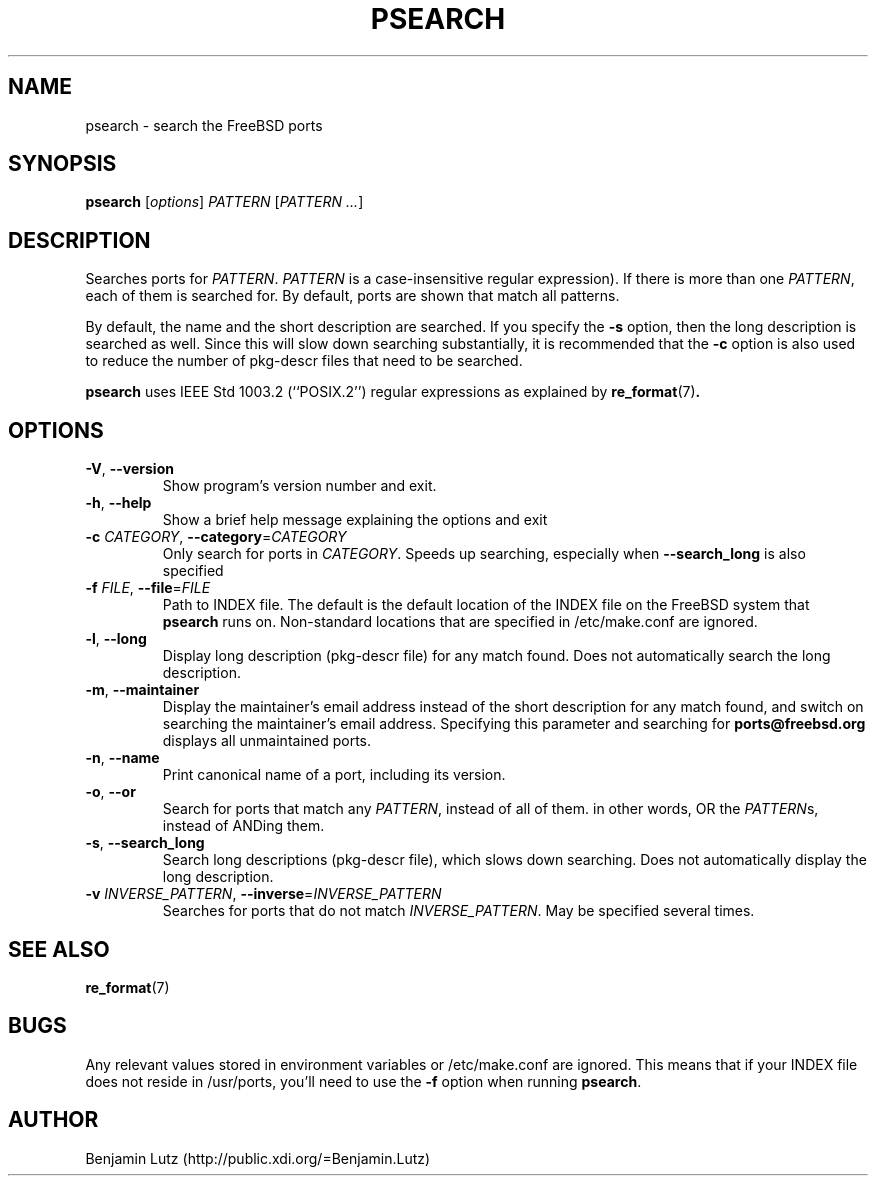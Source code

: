 .TH PSEARCH "1" "June 2012" "psearch 2.0.2"
.SH NAME
psearch \- search the FreeBSD ports
.SH SYNOPSIS
\fBpsearch\fR [\fIoptions\fR] \fIPATTERN\fR [\fIPATTERN\fR \fI...\fR]
.SH DESCRIPTION
Searches ports for \fIPATTERN\fR. \fIPATTERN\fR is a case\-insensitive regular expression).
If there is more than one \fIPATTERN\fR, each of them is searched for. By default,
ports are shown that match all patterns.
.PP
By default, the name and the short description are
searched. If you specify the \fB\-s\fR option, then the long description is searched
as well. Since this will slow down searching substantially, it is recommended that
the \fB\-c\fR option is also used to reduce the number of pkg-descr files that need
to be searched.
.PP
\fBpsearch\fR uses IEEE Std 1003.2 (``POSIX.2'') regular expressions as explained by 
.BR re_format (7) .
.SH OPTIONS
.TP
\fB\-V\fR, \fB\-\-version\fR
Show program's version number and exit.
.TP
\fB\-h\fR, \fB\-\-help\fR
Show a brief help message explaining the options and exit
.TP
\fB\-c\fR \fICATEGORY\fR, \fB\-\-category\fR=\fICATEGORY\fR
Only search for ports in \fICATEGORY\fR. Speeds up searching,
especially when \fB\-\-search_long\fR is also specified
.TP
\fB\-f\fR \fIFILE\fR, \fB\-\-file\fR=\fIFILE\fR
Path to INDEX file. The default is the default location of the INDEX file
on the FreeBSD system that \fBpsearch\fR runs on. Non-standard locations
that are specified in /etc/make.conf are ignored.
.TP
\fB\-l\fR, \fB\-\-long\fR
Display long description (pkg\-descr file) for any match found. Does
not automatically search the long description.
.TP
\fB\-m\fR, \fB\-\-maintainer\fR
Display the maintainer's email address instead of the short description
for any match found, and switch on searching the maintainer's email address.
Specifying this parameter and searching for \fBports@freebsd.org\fR displays
all unmaintained ports.
.TP
\fB\-n\fR, \fB\-\-name\fR
Print canonical name of a port, including its version.
.TP
\fB\-o\fR, \fB\-\-or\fR
Search for ports that match any \fIPATTERN\fR, instead of all of them.
in other words, OR the \fIPATTERN\fRs, instead of ANDing them.
.TP
\fB\-s\fR, \fB\-\-search_long\fR
Search long descriptions (pkg\-descr file), which slows down
searching. Does not automatically display the long description.
.TP
\fB\-v\fR \fIINVERSE_PATTERN\fR, \fB\-\-inverse\fR=\fIINVERSE_PATTERN\fR
Searches for ports that do not match \fIINVERSE_PATTERN\fR. May be
specified several times.
.SH SEE ALSO
.BR re_format (7)
.SH BUGS
Any relevant values stored in environment variables or /etc/make.conf are ignored.
This means that if your INDEX file does not reside in /usr/ports, you'll need to use
the \fB-f\fR option when running \fBpsearch\fR.
.SH AUTHOR
Benjamin Lutz (http://public.xdi.org/=Benjamin.Lutz)
